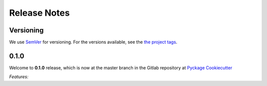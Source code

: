 Release Notes
=============

Versioning
----------


We use `SemVer <http://semver.org/>`_ for versioning. For the versions available, see the `the project tags <https://github.com/KnightConan/pyckage-cookiecutter/tags>`_.

0.1.0
-----

Welcome to **0.1.0** release, which is now at the master branch in the Gitlab repository at `Pyckage Cookiecutter <https://github.com/KnightConan/pyckage-cookiecutter>`_

*Features:*

